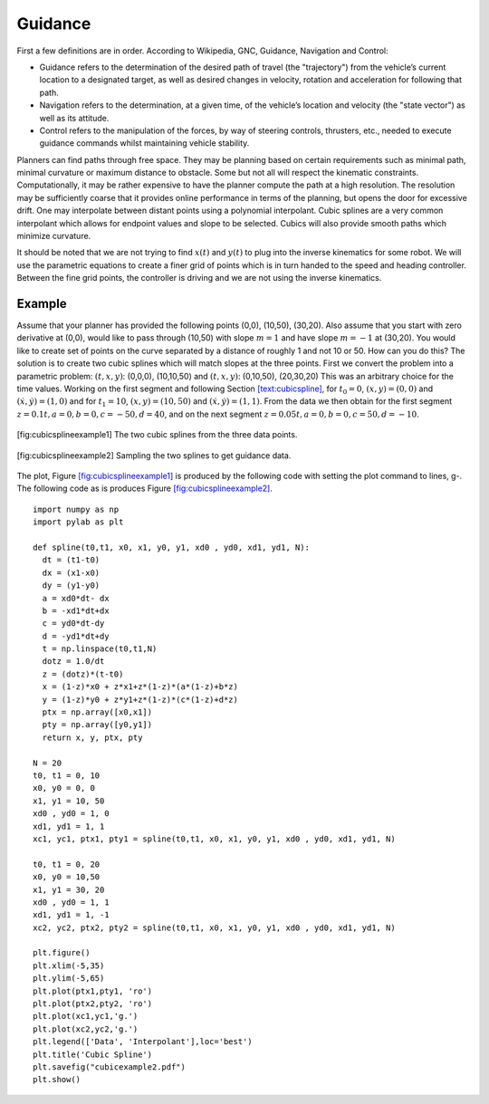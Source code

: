 Guidance
--------

First a few definitions are in order. According to Wikipedia, GNC,
Guidance, Navigation and Control:

-  Guidance refers to the determination of the desired path of travel
   (the "trajectory") from the vehicle’s current location to a
   designated target, as well as desired changes in velocity, rotation
   and acceleration for following that path.

-  Navigation refers to the determination, at a given time, of the
   vehicle’s location and velocity (the "state vector") as well as its
   attitude.

-  Control refers to the manipulation of the forces, by way of steering
   controls, thrusters, etc., needed to execute guidance commands whilst
   maintaining vehicle stability.

Planners can find paths through free space. They may be planning based
on certain requirements such as minimal path, minimal curvature or
maximum distance to obstacle. Some but not all will respect the
kinematic constraints. Computationally, it may be rather expensive to
have the planner compute the path at a high resolution. The resolution
may be sufficiently coarse that it provides online performance in terms
of the planning, but opens the door for excessive drift. One may
interpolate between distant points using a polynomial interpolant. Cubic
splines are a very common interpolant which allows for endpoint values
and slope to be selected. Cubics will also provide smooth paths which
minimize curvature.

It should be noted that we are not trying to find :math:`x(t)` and
:math:`y(t)` to plug into the inverse kinematics for some robot. We will
use the parametric equations to create a finer grid of points which is
in turn handed to the speed and heading controller. Between the fine
grid points, the controller is driving and we are not using the inverse
kinematics.

.. _example-1:

Example
^^^^^^^

Assume that your planner has provided the following points (0,0),
(10,50), (30,20). Also assume that you start with zero derivative at
(0,0), would like to pass through (10,50) with slope :math:`m=1` and
have slope :math:`m=-1` at (30,20). You would like to create set of
points on the curve separated by a distance of roughly 1 and not 10 or
50. How can you do this? The solution is to create two cubic splines
which will match slopes at the three points. First we convert the
problem into a parametric problem: :math:`(t,x,y)`: (0,0,0), (10,10,50)
and :math:`(t,x,y)`: (0,10,50), (20,30,20) This was an arbitrary choice
for the time values. Working on the first segment and following
Section \ `[text:cubicspline] <#text:cubicspline>`__, for
:math:`t_0 = 0`, :math:`(x,y) = (0,0)` and
:math:`(\dot{x}, \dot{y} ) = (1,0)` and for :math:`t_1 = 10`,
:math:`(x,y) = (10,50)` and :math:`(\dot{x}, \dot{y} ) = (1,1)`. From
the data we then obtain for the first segment
:math:`z= 0.1t, a = 0, b = 0, c = -50, d = 40`, and on the next segment
:math:`z= 0.05t, a = 0, b = 0, c = 50, d = -10`.


.. figure:: ControlFigures/cubicexample.*
   :width: 40%
   :align: center

   [fig:cubicsplineexample1] The two cubic splines from the three data
   points.

.. figure:: ControlFigures/cubicexample2.*
   :width: 40%
   :align: center

   [fig:cubicsplineexample2] Sampling the two splines to get guidance
   data.

The plot,
Figure \ `[fig:cubicsplineexample1] <#fig:cubicsplineexample1>`__ is
produced by the following code with setting the plot command to lines,
g-. The following code as is produces
Figure \ `[fig:cubicsplineexample2] <#fig:cubicsplineexample2>`__.

::

    import numpy as np
    import pylab as plt

    def spline(t0,t1, x0, x1, y0, y1, xd0 , yd0, xd1, yd1, N):
      dt = (t1-t0)
      dx = (x1-x0)
      dy = (y1-y0)
      a = xd0*dt- dx
      b = -xd1*dt+dx
      c = yd0*dt-dy
      d = -yd1*dt+dy
      t = np.linspace(t0,t1,N)
      dotz = 1.0/dt
      z = (dotz)*(t-t0)
      x = (1-z)*x0 + z*x1+z*(1-z)*(a*(1-z)+b*z)
      y = (1-z)*y0 + z*y1+z*(1-z)*(c*(1-z)+d*z)
      ptx = np.array([x0,x1])
      pty = np.array([y0,y1])
      return x, y, ptx, pty

    N = 20
    t0, t1 = 0, 10
    x0, y0 = 0, 0
    x1, y1 = 10, 50
    xd0 , yd0 = 1, 0
    xd1, yd1 = 1, 1
    xc1, yc1, ptx1, pty1 = spline(t0,t1, x0, x1, y0, y1, xd0 , yd0, xd1, yd1, N)

    t0, t1 = 0, 20
    x0, y0 = 10,50
    x1, y1 = 30, 20
    xd0 , yd0 = 1, 1
    xd1, yd1 = 1, -1
    xc2, yc2, ptx2, pty2 = spline(t0,t1, x0, x1, y0, y1, xd0 , yd0, xd1, yd1, N)

    plt.figure()
    plt.xlim(-5,35)
    plt.ylim(-5,65)
    plt.plot(ptx1,pty1, 'ro')
    plt.plot(ptx2,pty2, 'ro')
    plt.plot(xc1,yc1,'g.')
    plt.plot(xc2,yc2,'g.')
    plt.legend(['Data', 'Interpolant'],loc='best')
    plt.title('Cubic Spline')
    plt.savefig("cubicexample2.pdf")
    plt.show()
